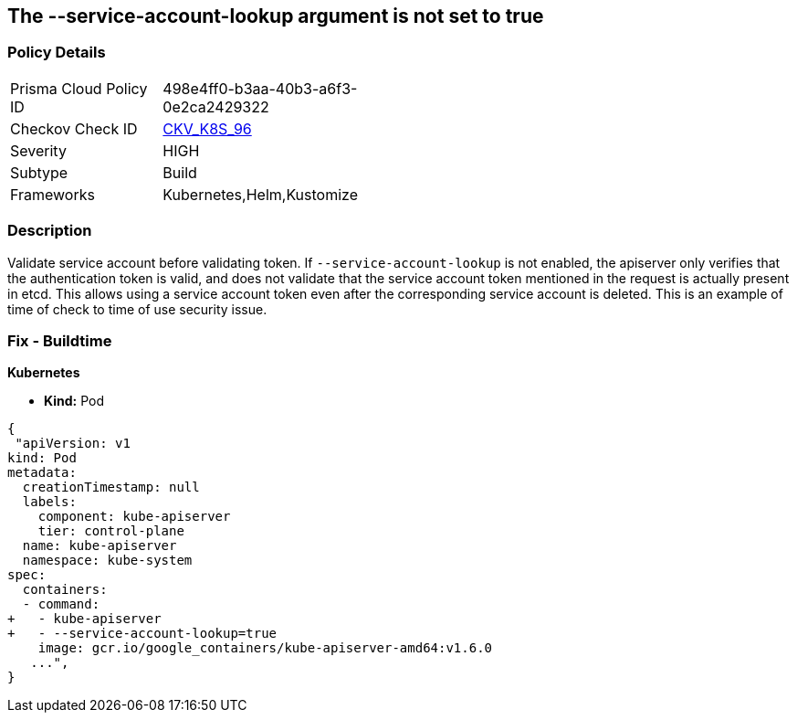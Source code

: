 == The --service-account-lookup argument is not set to true
// '--service-account-lookup' argument not set to True

=== Policy Details 

[width=45%]
[cols="1,1"]
|=== 
|Prisma Cloud Policy ID 
| 498e4ff0-b3aa-40b3-a6f3-0e2ca2429322

|Checkov Check ID 
| https://github.com/bridgecrewio/checkov/tree/master/checkov/kubernetes/checks/resource/k8s/ApiServerServiceAccountLookup.py[CKV_K8S_96]

|Severity
|HIGH

|Subtype
|Build

|Frameworks
|Kubernetes,Helm,Kustomize

|=== 



=== Description 


Validate service account before validating token.
If `--service-account-lookup` is not enabled, the apiserver only verifies that the authentication token is valid, and does not validate that the service account token mentioned in the request is actually present in etcd.
This allows using a service account token even after the corresponding service account is deleted.
This is an example of time of check to time of use security issue.

=== Fix - Buildtime


*Kubernetes* 


* *Kind:* Pod


[source,yaml]
----
{
 "apiVersion: v1
kind: Pod
metadata:
  creationTimestamp: null
  labels:
    component: kube-apiserver
    tier: control-plane
  name: kube-apiserver
  namespace: kube-system
spec:
  containers:
  - command:
+   - kube-apiserver
+   - --service-account-lookup=true
    image: gcr.io/google_containers/kube-apiserver-amd64:v1.6.0
   ...",
}
----
----
